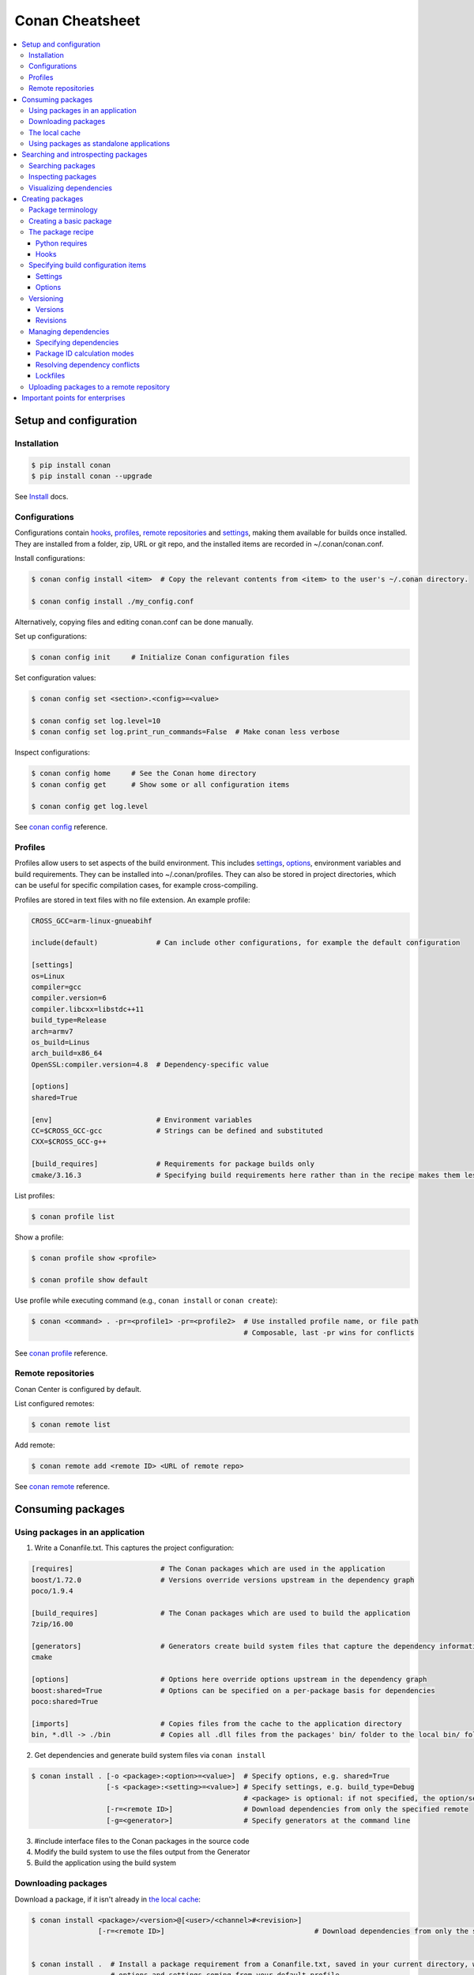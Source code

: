 .. cheatsheet:

Conan Cheatsheet
================

.. contents::
    :local:

Setup and configuration
-----------------------

Installation
++++++++++++

.. code-block:: bash

    $ pip install conan
    $ pip install conan --upgrade

See `Install <https://docs.conan.io/en/latest/installation.html>`_ docs.

Configurations
++++++++++++++

Configurations contain hooks_, profiles_, `remote repositories`_ and settings_, making them available for builds once installed. They are installed from a folder, zip, URL or git repo, and the installed items are recorded in ~/.conan/conan.conf.

Install configurations:

.. code-block:: bash

    $ conan config install <item>  # Copy the relevant contents from <item> to the user's ~/.conan directory.

    $ conan config install ./my_config.conf

Alternatively, copying files and editing conan.conf can be done manually.

Set up configurations:

.. code-block:: bash

    $ conan config init     # Initialize Conan configuration files

Set configuration values:

.. code-block:: bash

    $ conan config set <section>.<config>=<value>

    $ conan config set log.level=10
    $ conan config set log.print_run_commands=False  # Make conan less verbose

Inspect configurations:

.. code-block:: bash

    $ conan config home     # See the Conan home directory
    $ conan config get      # Show some or all configuration items

    $ conan config get log.level

See `conan config <https://docs.conan.io/en/latest/reference/commands/consumer/config.html>`_ reference.

Profiles
++++++++

Profiles allow users to set aspects of the build environment. This includes settings_, options_, environment variables and build requirements. They can be installed into ~/.conan/profiles. They can also be stored in project directories, which can be useful for specific compilation cases, for example cross-compiling.

Profiles are stored in text files with no file extension. An example profile:

.. code-block:: text

    CROSS_GCC=arm-linux-gnueabihf

    include(default)              # Can include other configurations, for example the default configuration

    [settings]
    os=Linux
    compiler=gcc
    compiler.version=6
    compiler.libcxx=libstdc++11
    build_type=Release
    arch=armv7
    os_build=Linus
    arch_build=x86_64
    OpenSSL:compiler.version=4.8  # Dependency-specific value

    [options]
    shared=True

    [env]                         # Environment variables
    CC=$CROSS_GCC-gcc             # Strings can be defined and substituted
    CXX=$CROSS_GCC-g++

    [build_requires]              # Requirements for package builds only
    cmake/3.16.3                  # Specifying build requirements here rather than in the recipe makes them less binding

List profiles:

.. code-block:: bash

    $ conan profile list

Show a profile:

.. code-block:: bash

    $ conan profile show <profile>

    $ conan profile show default

Use profile while executing command (e.g., ``conan install`` or ``conan create``):

.. code-block:: bash

    $ conan <command> . -pr=<profile1> -pr=<profile2>  # Use installed profile name, or file path
                                                       # Composable, last -pr wins for conflicts
                                                       
See `conan profile <https://docs.conan.io/en/latest/reference/commands/misc/profile.html>`_ reference.

Remote repositories
+++++++++++++++++++

Conan Center is configured by default.

List configured remotes:

.. code-block:: bash

    $ conan remote list
   
Add remote:

.. code-block:: bash

    $ conan remote add <remote ID> <URL of remote repo>

See `conan remote <https://docs.conan.io/en/latest/reference/commands/misc/remote.html>`_ reference.

Consuming packages
------------------

Using packages in an application
++++++++++++++++++++++++++++++++

1. Write a Conanfile.txt. This captures the project configuration:

.. code-block:: text

    [requires]                     # The Conan packages which are used in the application
    boost/1.72.0                   # Versions override versions upstream in the dependency graph
    poco/1.9.4

    [build_requires]               # The Conan packages which are used to build the application
    7zip/16.00

    [generators]                   # Generators create build system files that capture the dependency information
    cmake

    [options]                      # Options here override options upstream in the dependency graph
    boost:shared=True              # Options can be specified on a per-package basis for dependencies
    poco:shared=True

    [imports]                      # Copies files from the cache to the application directory
    bin, *.dll -> ./bin            # Copies all .dll files from the packages' bin/ folder to the local bin/ folder

2. Get dependencies and generate build system files via ``conan install``

.. code-block:: bash

    $ conan install . [-o <package>:<option>=<value>]  # Specify options, e.g. shared=True
                      [-s <package>:<setting>=<value>] # Specify settings, e.g. build_type=Debug
                                                       # <package> is optional: if not specified, the option/setting applies to all dependencies
                      [-r=<remote ID>]                 # Download dependencies from only the specified remote
                      [-g=<generator>]                 # Specify generators at the command line

3. #include interface files to the Conan packages in the source code
4. Modify the build system to use the files output from the Generator
5. Build the application using the build system

Downloading packages
++++++++++++++++++++

Download a package, if it isn't already in `the local cache`_:

.. code-block:: bash

    $ conan install <package>/<version>@[<user>/<channel>#<revision>]
                    [-r=<remote ID>]                                    # Download dependencies from only the specified remote

    
    $ conan install .  # Install a package requirement from a Conanfile.txt, saved in your current directory, with all
                       # options and settings coming from your default profile

    $ conan install . -o pkg_name:use_debug_mode=on -s compiler=clang   # As above, but override one option and one
                                                                        # setting

See `conan install <https://docs.conan.io/en/latest/reference/commands/consumer/install.html>`_ reference.

The local cache
+++++++++++++++

The local package cache is located at ~/.conan/data.

Clear packages from cache:

.. code-block:: bash

    $ conan remove "<package>" --force  # <package> can include wildcards

    $ conan remove 'boost/*'                     # Remove all versions of Boost
    $ conan remove 'MyPackage/1.2@user/channel'  # Remove all revisions of Mypackage/1.2@user/channel

See `conan remove <https://docs.conan.io/en/latest/reference/commands/misc/remove.html>`_ reference.

Using packages as standalone applications
+++++++++++++++++++++++++++++++++++++++++

Packages can either be copied to the local project folder and run from there, or run directly from the local cache.

In the `Conanfile.txt`__, this can be done in the [imports] or [generators] section. See below for the relevant generators. In `the package recipe`_, this can be done using the ``imports()`` or ``deploy()`` methods.

__ #using-conan-packages-in-an-application

Prepare packages for use via the command line:

.. code-block:: bash

    $ conan install . -g=deploy         # Copy dependencies to current folder
    $ conan install . -g=virtualrunenv  # Create shell scripts to activate and deactivate environments where you can run dependencies from the local cache

Searching and introspecting packages
------------------------------------

Searching packages
++++++++++++++++++

Recipes and binaries can be searched in the local cache or remotes.

List names of packages in local cache:

.. code-block:: bash

    $ conan search              # List names of packages in local cache

Show package recipes or builds of a package:

.. code-block:: bash

    $ conan search <package>/<revision>@<user>/<channel>  # Output depends on how much of a package reference is given. Wildcards are supported
                   [--table=file.html]                    # Save output in an HTML file
                   [-r=<remote>]                          # Look in a remote repository (default is the local cache)
    
    $ conan search mylib/1.0@user/channel                 # Show all packages of mylib/1.0@user/channel in the local cache
    $ conan search "zlib/*" -r=all                        # Show all versions of zlib in all remotes

Show revisions of a package:

.. code-block:: bash

    $ conan search <package>/<revision>@<user>/<channel> --revisions

See `conan search <https://docs.conan.io/en/latest/reference/commands/consumer/search.html>`_ reference.

Inspecting packages
+++++++++++++++++++

Print the package recipe in full:

.. code-block:: bash

    $ conan get <package>/<revision>@<user>/<channel>

    $ conan get boost/1.74.0

Print attributes of the package recipe:

.. code-block:: bash

    $ conan inspect <package>/<revision>@<user>/<channel>

    $ conan inspect boost/1.74.0

See `conan get <https://docs.conan.io/en/latest/reference/commands/consumer/get.html>`_ and `conan
inspect <https://docs.conan.io/en/latest/reference/commands/misc/inspect.html>`_ reference.

Visualizing dependencies
++++++++++++++++++++++++

Create a dependency graph for the package or application:

.. code-block:: bash

    $ conan info . [--graph=file.html]  # Save output in an HTML file

See `conan info <https://docs.conan.io/en/latest/reference/commands/consumer/info.html>`_ reference.

Creating packages
-----------------

Package terminology
+++++++++++++++++++

Each package recipe relates to a single package. However, a package can be built in different ways.

A reference is used to identify packages:

.. code-block:: text

    <package>/<version>@<user>/<channel>#RREV:PACKAGE_ID#PREV

The recipe reference is used to identify a certain version of a package recipe:

.. code-block:: text

    <package>/<version>@<user>/<channel>  # <package> and <version> are defined in the recipe; <user> and <channel> are
                                          # defined by the user when exporting the package

    lib/1.0@conan/stable


The package ID is a SHA-1 hash calculated from the build options_ and settings_ and from dependencies (according to
certain modes__).

__ #package-id-calculation-modes

See `Revisions`_ for further details of the recipe revision and package revision (RREV and PREV).

Creating a basic package
++++++++++++++++++++++++

Create a template package:

.. code-block:: bash

    $ conan new <package>/<version>@[<user>/<channel>]  # <user>/<channel> is not specified in Conan Centre, but otherwise they should be
                [-t]                                    # Create a recipe for a basic test to verify the package was created successfully
                [-s]                                    # Create a recipe/source template for a package with local source code

Build a package into the local cache:

.. code-block:: bash

    $ conan create . <user>/<channel> [-o <package>:<option>=<value>]   # Specify options, for example shared=True.
                                      [-s <package>:<setting>=<value>]  # Specify settings, for example build_type=Debug.
                                                                        # If <package> is not specified, the option and
                                                                        # setting applies to all dependencies.
                                      [-pr=<profile name>]              # If -pr is not specified, the default profile is used
                                      [--build=missing]                 # Build all dependencies if they can't be downloaded

See `conan new <https://docs.conan.io/en/latest/reference/commands/creator/new.html>`_ and `conan
create <https://docs.conan.io/en/latest/reference/commands/creator/create.html>`_ reference.

The package recipe
++++++++++++++++++

A package recipe is a Python class, defined in a file called conanfile.py in the package directory:

.. code-block:: python

    class <Package>Conan(ConanFile):
        ...                                                # Various package metadata 
        settings = "os", "compiler", "build_type", "arch"  # Defines available settings
        options = {"shared": [True, False]}                # Defines available options and defaults. "shared" is a common option which specifies whether a library is static or shared
        default_options = {"shared": False}
        requires = "RequiredLib/0.1@user/stable"           # Defines package requirements
        build_requires = "tool_a/0.2@user/testing"         # Defines requirements that are only used when the package is built. These should be build and test tools only.
        generators = "cmake"                               # Generator for the package: specifies which build system type will be generated

        def source(self):                                                # Obtains the source code for the project
            self.run("git clone https://github.com/conan-io/hello.git")  # self.run() executes any command in the native shell
            ...

        def build(self):                                                 # Responsible for invoking the build system
            cmake = CMake(self)                                          # Helper classes are available for several build systems
            ...
            if self.options.myoption1:                                   # Specify a conditional build requirement
                self.build_requires("zlib/1.2@user/testing")
            self.run("bin/unittests")                                    # Run unit tests compiled earlier in the build() method

        def package(self):                                               # Responsible for capturing build artifacts
            self.copy("\*.h", dst="include", src="hello")                # self.copy() copies files from the cache to the project folder
            ...

        def package_info(self):                                          # Responsible for defining variables that are passed to package consumers, for example library or include directories
            self.cpp_info.libs = ["hello"]                               # The cpp_info dictionary contains these variables
            ...

        def requirements(self):                                          # Responsible for specifying non-trivial requirements logic
            if self.options.myoption2:                                   # Specify a conditional requirement
                self.requires("RequiredLib2/0.3@user/stable")

        def package_id(self):                                            # Responsible for changing the way the package ID is calculated from the default
            default_package_id_mode = full_version_mode
            if self.settings.compiler.version == "4.9":                  # Make compiler versions 4.8 and 4.7 compatible with version4.9: i.e., they all result in the same package ID
                for version in ("4.8", "4.7"):
                    compatible_pkg = self.info.clone()
                    compatible_pkg.settings.compiler.version = version
                    self.compatible_packages.append(compatible_pkg)      # The compatible_packages property is used to define this behaviour 

        def imports(self):                                               # Copies dependency files from the local cache to the project directory
            ...

        def deploy(self):                                                # Installs the project, which can include copying build artifacts
            ...

Python requires
###############

Python requires allow the re-use of python methods across multiple recipes. Complex dependency graphs can be produced, and the `same concepts`__ apply with python requires as with normal package requirements. 

__ #managing-dependencies

Export a conanfile.py:

.. code-block:: bash

    $ conan export . <user>/<channel>

Use the exported conanfile.py:

.. code-block:: python

   class ConsumerConan(ConanFile):
       python_requires = "<package>/<version>@<user>/<channel>"  # To use functions and variables from the exported conanfile.py
       python_requires_extend = "<package>.<base class name>"    # To inherit from a full class in the exported conanfile.py

           ...
           self.python_requires["<package>"].module.func()           # To call the method func() from the exported conanfile.py

See `conan export <https://docs.conan.io/en/latest/reference/commands/creator/export.html>`_ reference.

Hooks
#####

Hooks are recipe methods which are defined globally. They should not affect the built binary. There are ``pre`` and ``post`` hooks for many methods in the recipe. Hooks reside in ~/.conan/hooks, and are include in ~/.conan/conan.conf under the [hooks] section. 

Install a hook:

.. code-block:: bash

    $ conan config install  # In the directory containing the python script with the hook

Specifying build configuration items
++++++++++++++++++++++++++++++++++++

Settings
########

Settings are configuration items which generally apply to all builds of all packages in the dependency tree, for example compiler, OS, and release or debug builds.

Available settings are defined in a global settings file: ~/.conan/settings.yml. The settings for a given package are defined in `the package recipe`_.

Settings can then be set via profiles_ or via arguments to `conan install`__ or `conan create`__.

__ #using-conan-packages-in-an-application
__ #creating-a-basic-package

Options
#######

Options are configuration items which are generally package-specific.

The available options for a package are defined in `the package recipe`_.

Options can then be set via profiles_, an application's `Conanfile.txt`__, or via arguments to `conan install`__ or `conan create`__.

__ #using-conan-packages-in-an-application
__ #using-conan-packages-in-an-application
__ #creating-a-basic-package

Versioning
++++++++++

Versions
########

Packages are specified whenever a package is created, and whenever a recipe is consumed via a recipe reference.

Specify ranges:

.. code-block:: text

    [>min_ver <max_ver] - specify a version range
    [*]                 - specify any version
    [~maj.min]          - specify any patch in v[maj].[min]

The version taken is otherwise the maximum available.

Revisions
#########

Revisions allow changes to a package without increasing the version number or overwriting the existing version number. They are disabled by default.

There are two types of revisions:

- "Recipe Revisions" (RREV) - Revision of the recipe and sources
- "Package Revisions" (PREV) - Revision of a binary package

The recipe revision (RREV) is a SHA-1 hash either calculated over the recipe, or taken from the version control system.
Conan only holds one recipe revision in the local cache. Many recipe revisions can be stored in remote repositories.
This helps differentiate between packages that have been changed and built without changing the version number. Recipe
revisions can be specified wherever a recipe is consumed. If a recipe revision is not specified, the latest revision is
used.

The package revision (PREV) is a SHA-1 hash calculated over the package contents. Package revisions provide the most
precise identification for a built package. They are very rarely used directly by users in commands or configurations,
because it's fairly impactical to do so.  Instead, they are generally managed by
the use of "Lockfiles". 

Enable revisions:

.. code-block:: bash

    $ conan config set general.revisions_enabled=True

Managing dependencies
+++++++++++++++++++++

Specifying dependencies
#######################

Main application dependencies are set in the [requires] section of `Conanfile.txt`__.

__ #using-conan-packages-in-an-application

Package dependencies - normal requirements, build requirements, conditional requirements - are set in `the package recipe`_. 

Package ID calculation modes
############################

Conan performs dependency resolution via the calculation of package IDs. A package ID is calculated for a desired dependency, and then Conan searches for that package ID.

The package ID calculation, and therefore the dependency resolution, is affected by the default_package_id_mode and the default_python_requires_id_mode. They determine what exactly affects the calculation: which parts of version numbers; package revisions; immediate or transitive dependencies. This relates to both normal requirements and `Python requires`_. By default, only the main version number of direct dependencies are taken into account when calculating the package ID.

These modes can be set in the [general] section of configurations_, and in `the package recipe`_.

Resolving dependency conflicts
##############################

Versions defined in the `Conanfile.txt`__ take precedence over versions specified by dependencies. This can be used to resolve conflicts by dictating the use of only one version throughout the whole dependency graph.

__ #using-conan-packages-in-an-application

Lockfiles
#########

Lockfiles allow a snapshot of a dependency graph used for a build to be taken, and the build to be reproduced exactly at a later time.

Create a lockfile:

.. code-block:: bash

    $ conan lock create <package>/conanfile.py --user=<user> --channel=<channel>

Use lockfile during ``conan create`` or ``conan install``:

.. code-block:: bash

    $ conan <command> --lockfile conan.lock

See `conan lock <https://docs.conan.io/en/latest/reference/commands/misc/lock.html>`_ reference.

Uploading packages to a remote repository
+++++++++++++++++++++++++++++++++++++++++

Packages are not uploaded to a remote repository automatically. This needs to be done manually.

.. code-block:: bash

    $ conan upload "<package>" -r <remote ID>  # Wildcards can be specified to upload multiple packages
                   [--all]                     # Upload all binaries and their recipes (recipes only uploaded by default)
                   [--confirm]                 # Auto-confirm

See `conan upload <https://docs.conan.io/en/latest/reference/commands/creator/upload.html>`_ reference.

Important points for enterprises
--------------------------------

Versioning, revisioning and dependency resolution should be consistent across a company. Configurations_ should be
synchronised across all developers, in particular `package id calculation modes`_.

In a CI/CD system, use lockfiles_ throughout, so that builds are reproducible.
